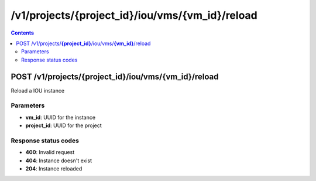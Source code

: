 /v1/projects/{project_id}/iou/vms/{vm_id}/reload
-----------------------------------------------------------------------------------------------------------------

.. contents::

POST /v1/projects/**{project_id}**/iou/vms/**{vm_id}**/reload
~~~~~~~~~~~~~~~~~~~~~~~~~~~~~~~~~~~~~~~~~~~~~~~~~~~~~~~~~~~~~~~~~~~~~~~~~~~~~~~~~~~~~~~~~~~~~~~~~~~~~~~~~~~~~~~~~~~~~~~~~~~~~~~~~~
Reload a IOU instance

Parameters
**********
- **vm_id**: UUID for the instance
- **project_id**: UUID for the project

Response status codes
**********************
- **400**: Invalid request
- **404**: Instance doesn't exist
- **204**: Instance reloaded


